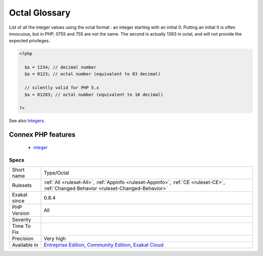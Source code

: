 .. _type-octal:


.. _octal-glossary:

Octal Glossary
++++++++++++++

.. meta::
	:description:
		Octal Glossary: List of all the integer values using the octal format : an integer starting with an initial 0.
	:twitter:card: summary_large_image
	:twitter:site: @exakat
	:twitter:title: Octal Glossary
	:twitter:description: Octal Glossary: List of all the integer values using the octal format : an integer starting with an initial 0
	:twitter:creator: @exakat
	:twitter:image:src: https://www.exakat.io/wp-content/uploads/2020/06/logo-exakat.png
	:og:image: https://www.exakat.io/wp-content/uploads/2020/06/logo-exakat.png
	:og:title: Octal Glossary
	:og:type: article
	:og:description: List of all the integer values using the octal format : an integer starting with an initial 0
	:og:url: https://exakat.readthedocs.io/en/latest/Reference/Rules/Octal Glossary.html
	:og:locale: en

.. raw:: html


	<script type="application/ld+json">{"@context":"https:\/\/schema.org","@graph":[{"@type":"WebPage","@id":"https:\/\/php-tips.readthedocs.io\/en\/latest\/Reference\/Rules\/Type\/Octal.html","url":"https:\/\/php-tips.readthedocs.io\/en\/latest\/Reference\/Rules\/Type\/Octal.html","name":"Octal Glossary","isPartOf":{"@id":"https:\/\/www.exakat.io\/"},"datePublished":"Fri, 10 Jan 2025 09:46:18 +0000","dateModified":"Fri, 10 Jan 2025 09:46:18 +0000","description":"List of all the integer values using the octal format : an integer starting with an initial 0","inLanguage":"en-US","potentialAction":[{"@type":"ReadAction","target":["https:\/\/exakat.readthedocs.io\/en\/latest\/Octal Glossary.html"]}]},{"@type":"WebSite","@id":"https:\/\/www.exakat.io\/","url":"https:\/\/www.exakat.io\/","name":"Exakat","description":"Smart PHP static analysis","inLanguage":"en-US"}]}</script>

List of all the integer values using the octal format : an integer starting with an initial 0. 
Putting an initial 0 is often innocuous, but in PHP, 0755 and 755 are not the same. The second is actually 1363 in octal, and will not provide the expected privileges.

.. code-block:: php
   
   <?php
   
     $a = 1234; // decimal number
     $a = 0123; // octal number (equivalent to 83 decimal)
   
     // silently valid for PHP 5.x
     $a = 01283; // octal number (equivalent to 10 decimal)
   
   ?>

See also  `Integers <https://www.php.net/manual/en/language.types.integer.php>`_.

Connex PHP features
-------------------

  + `integer <https://php-dictionary.readthedocs.io/en/latest/dictionary/integer.ini.html>`_


Specs
_____

+--------------+-----------------------------------------------------------------------------------------------------------------------------------------------------------------------------------------+
| Short name   | Type/Octal                                                                                                                                                                              |
+--------------+-----------------------------------------------------------------------------------------------------------------------------------------------------------------------------------------+
| Rulesets     | :ref:`All <ruleset-All>`, :ref:`Appinfo <ruleset-Appinfo>`, :ref:`CE <ruleset-CE>`, :ref:`Changed Behavior <ruleset-Changed-Behavior>`                                                  |
+--------------+-----------------------------------------------------------------------------------------------------------------------------------------------------------------------------------------+
| Exakat since | 0.8.4                                                                                                                                                                                   |
+--------------+-----------------------------------------------------------------------------------------------------------------------------------------------------------------------------------------+
| PHP Version  | All                                                                                                                                                                                     |
+--------------+-----------------------------------------------------------------------------------------------------------------------------------------------------------------------------------------+
| Severity     |                                                                                                                                                                                         |
+--------------+-----------------------------------------------------------------------------------------------------------------------------------------------------------------------------------------+
| Time To Fix  |                                                                                                                                                                                         |
+--------------+-----------------------------------------------------------------------------------------------------------------------------------------------------------------------------------------+
| Precision    | Very high                                                                                                                                                                               |
+--------------+-----------------------------------------------------------------------------------------------------------------------------------------------------------------------------------------+
| Available in | `Entreprise Edition <https://www.exakat.io/entreprise-edition>`_, `Community Edition <https://www.exakat.io/community-edition>`_, `Exakat Cloud <https://www.exakat.io/exakat-cloud/>`_ |
+--------------+-----------------------------------------------------------------------------------------------------------------------------------------------------------------------------------------+


